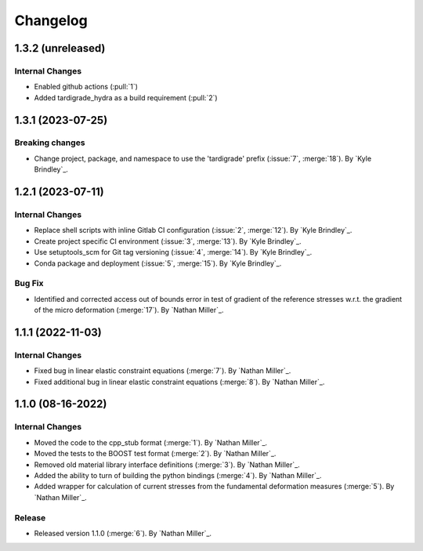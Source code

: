 .. _changelog:


#########
Changelog
#########

******************
1.3.2 (unreleased)
******************

Internal Changes
================
- Enabled github actions (:pull:`1`)
- Added tardigrade_hydra as a build requirement (:pull:`2`)

******************
1.3.1 (2023-07-25)
******************

Breaking changes
================
- Change project, package, and namespace to use the 'tardigrade' prefix (:issue:`7`, :merge:`18`). By `Kyle Brindley`_.

******************
1.2.1 (2023-07-11)
******************

Internal Changes
================
- Replace shell scripts with inline Gitlab CI configuration (:issue:`2`, :merge:`12`). By `Kyle Brindley`_.
- Create project specific CI environment (:issue:`3`, :merge:`13`). By `Kyle Brindley`_.
- Use setuptools_scm for Git tag versioning (:issue:`4`, :merge:`14`). By `Kyle Brindley`_.
- Conda package and deployment (:issue:`5`, :merge:`15`). By `Kyle Brindley`_.

Bug Fix
=======
- Identified and corrected access out of bounds error in test of gradient of the reference stresses w.r.t.
  the gradient of the micro deformation (:merge:`17`). By `Nathan Miller`_.

******************
1.1.1 (2022-11-03)
******************

Internal Changes
================

- Fixed bug in linear elastic constraint equations (:merge:`7`). By `Nathan Miller`_.
- Fixed additional bug in linear elastic constraint equations (:merge:`8`). By `Nathan Miller`_.

******************
1.1.0 (08-16-2022)
******************

Internal Changes
================

- Moved the code to the cpp_stub format (:merge:`1`). By `Nathan Miller`_.
- Moved the tests to the BOOST test format (:merge:`2`). By `Nathan Miller`_.
- Removed old material library interface definitions (:merge:`3`). By `Nathan Miller`_.
- Added the ability to turn of building the python bindings (:merge:`4`). By `Nathan Miller`_.
- Added wrapper for calculation of current stresses from the fundamental deformation measures (:merge:`5`). By `Nathan Miller`_.

Release
=======

- Released version 1.1.0 (:merge:`6`). By `Nathan Miller`_.
